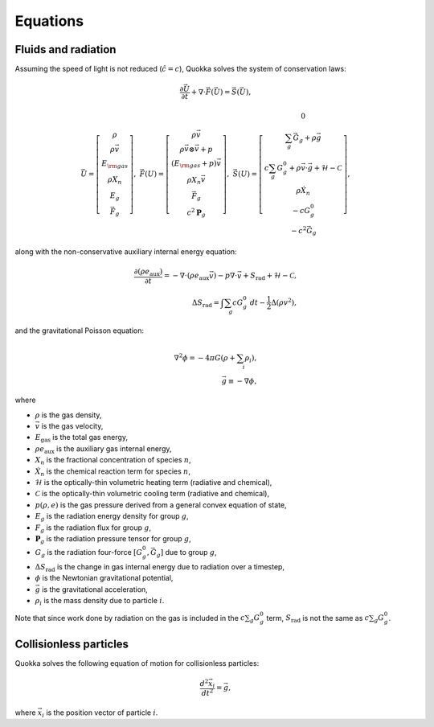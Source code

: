 .. Equations

Equations
==========================

Fluids and radiation
-----------------

Assuming the speed of light is not reduced (:math:`\hat{c} = c`),
Quokka solves the system of conservation laws:

.. math::

    \frac{\partial \vec{U}}{\partial t}+\nabla \cdot \vec{F}(\vec{U}) = \vec{S}(\vec{U}),

..

.. math::

    \vec{U} =\left[
    \begin{array}{c}
      \rho \\
      \rho \vec{v} \\
      E_{\rm gas} \\
      \rho X_n \\
      E_g \\
      \vec{F}_g
    \end{array}\right], \;
    \vec{F}(U) = \left[
    \begin{array}{c}
      \rho \vec{v} \\
      \rho \vec{v} \otimes \vec{v}+p \\
      (E_{\rm gas} + p) \vec{v} \\
      \rho X_n \vec{v} \\
      \vec{F}_g \\
      c^2 \boldsymbol{P}_g
    \end{array}\right], \;
    \vec{S}(U)=\left[
    \begin{array}{c}
      0 \\
      \sum_g \vec{G}_g + \rho \vec{g} \\
      c \sum_g G^0_{g} + \rho \vec{v} \cdot \vec{g} + \mathcal{H} - \mathcal{C} \\
      \rho \dot{X}_n \\
      - c G^0_{g} \\
      - c^2 \vec{G}_g
    \end{array}\right],

..

along with the non-conservative auxiliary internal energy equation:

.. math::

    \frac{\partial (\rho e_{\text{aux}})}{\partial t} =
    - \nabla \cdot (\rho e_{\text{aux}} \vec{v}) - p \nabla \cdot \vec{v}
    + S_{\text{rad}} + \mathcal{H} - \mathcal{C}, \\
    \Delta S_{\text{rad}} = \int \sum_g c G^0_g \ dt - \frac{1}{2} \Delta \left(\rho v^2 \right),
..

and the gravitational Poisson equation:

.. math::

    \nabla^2 \phi = -4 \pi G \left( \rho + \sum_i \rho_i \right), \\
    \vec{g} \equiv -\nabla \phi,

..

where

* :math:`\rho` is the gas density,
* :math:`\vec{v}` is the gas velocity,
* :math:`E_{\text{gas}}` is the total gas energy,
* :math:`\rho e_{\text{aux}}` is the auxiliary gas internal energy,
* :math:`X_n` is the fractional concentration of species :math:`n`,
* :math:`\dot{X}_n` is the chemical reaction term for species :math:`n`,
* :math:`\mathcal{H}` is the optically-thin volumetric heating term (radiative and chemical),
* :math:`\mathcal{C}` is the optically-thin volumetric cooling term (radiative and chemical),
* :math:`p(\rho, e)` is the gas pressure derived from a general convex equation of state,
* :math:`E_g` is the radiation energy density for group :math:`g`,
* :math:`F_g` is the radiation flux for group :math:`g`,
* :math:`\boldsymbol{P}_g` is the radiation pressure tensor for group :math:`g`,
* :math:`G_g` is the radiation four-force :math:`[G^0_g, \vec{G}_g]` due to group :math:`g`,
* :math:`\Delta S_{\text{rad}}` is the change in gas internal energy due to radiation over a timestep,
* :math:`\phi` is the Newtonian gravitational potential,
* :math:`\vec{g}` is the gravitational acceleration,
* :math:`\rho_i` is the mass density due to particle :math:`i`.

Note that since work done by radiation on the gas is included in the
:math:`c \sum_g G^0_g` term, :math:`S_{\text{rad}}` is not the same as
:math:`c \sum_g G^0_g`.

Collisionless particles
-----------------------

Quokka solves the following equation of motion for collisionless particles:

.. math::

    \frac{d^2 \vec{x}_i}{d t^2} = \vec{g} ,

..

where :math:`\vec{x}_i` is the position vector of particle :math:`i`.
